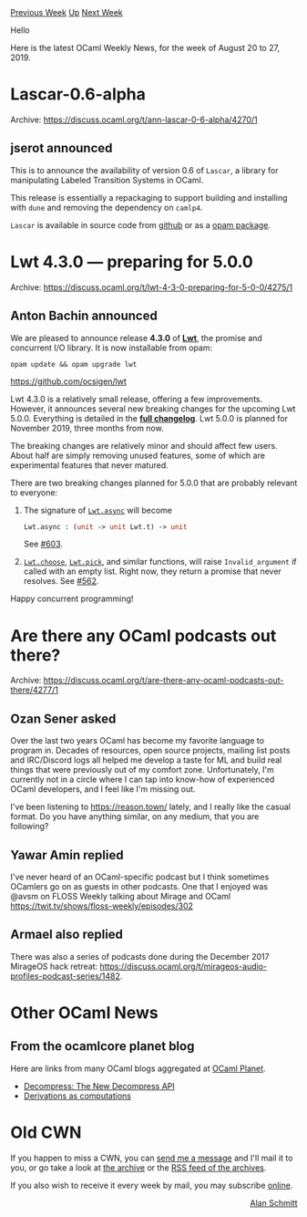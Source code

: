#+OPTIONS: ^:nil
#+OPTIONS: html-postamble:nil
#+OPTIONS: num:nil
#+OPTIONS: toc:nil
#+OPTIONS: author:nil
#+HTML_HEAD: <style type="text/css">#table-of-contents h2 { display: none } .title { display: none } .authorname { text-align: right }</style>
#+HTML_HEAD: <style type="text/css">.outline-2 {border-top: 1px solid black;}</style>
#+TITLE: OCaml Weekly News
[[http://alan.petitepomme.net/cwn/2019.08.20.html][Previous Week]] [[http://alan.petitepomme.net/cwn/index.html][Up]] [[http://alan.petitepomme.net/cwn/2019.09.03.html][Next Week]]

Hello

Here is the latest OCaml Weekly News, for the week of August 20 to 27, 2019.

#+TOC: headlines 1


* Lascar-0.6-alpha
:PROPERTIES:
:CUSTOM_ID: 1
:END:
Archive: https://discuss.ocaml.org/t/ann-lascar-0-6-alpha/4270/1

** jserot announced


This is to announce the availability of version 0.6 of ~Lascar~, a library for manipulating Labeled Transition Systems in OCaml.

This release is essentially a repackaging to support building and installing with ~dune~ and removing the dependency on ~camlp4~.

~Lascar~ is available in source code from [[https://github.com/jserot/lascar][github]] or as a [[http://opam.ocaml.org/packages/lascar/][opam package]].
      



* Lwt 4.3.0 — preparing for 5.0.0
:PROPERTIES:
:CUSTOM_ID: 2
:END:
Archive: https://discuss.ocaml.org/t/lwt-4-3-0-preparing-for-5-0-0/4275/1

** Anton Bachin announced


We are pleased to announce release *4.3.0* of [[https://github.com/ocsigen/lwt][*Lwt*]], the promise and concurrent I/O library. It is now installable from opam:

#+begin_example
opam update && opam upgrade lwt
#+end_example

https://github.com/ocsigen/lwt

Lwt 4.3.0 is a relatively small release, offering a few improvements. However, it announces several new breaking changes for the upcoming Lwt 5.0.0. Everything is detailed in the [[https://github.com/ocsigen/lwt/releases/tag/4.3.0][*full changelog*]]. Lwt 5.0.0 is planned for November 2019, three months from now.

The breaking changes are relatively minor and should affect few users. About half are simply removing unused features, some of which are experimental features that never matured.

There are two breaking changes planned for 5.0.0 that are probably relevant to everyone:

1. The signature of [[https://github.com/ocsigen/lwt/blob/705a206ad64149be6cc93bb1447ce22fd14017ca/src/core/lwt.mli#L792][~Lwt.async~]] will become
   #+begin_src ocaml
    Lwt.async : (unit -> unit Lwt.t) -> unit
   #+end_src

    See [[https://github.com/ocsigen/lwt/issues/603#issuecomment-523139684][#603]].

2. [[https://github.com/ocsigen/lwt/blob/705a206ad64149be6cc93bb1447ce22fd14017ca/src/core/lwt.mli#L1001][~Lwt.choose~]], [[https://github.com/ocsigen/lwt/blob/705a206ad64149be6cc93bb1447ce22fd14017ca/src/core/lwt.mli#L961][~Lwt.pick~]], and similar functions, will raise ~Invalid_argument~ if called with an empty list. Right now, they return a promise that never resolves. See [[https://github.com/ocsigen/lwt/pull/562][#562]].

Happy concurrent programming!
      



* Are there any OCaml podcasts out there?
:PROPERTIES:
:CUSTOM_ID: 3
:END:
Archive: https://discuss.ocaml.org/t/are-there-any-ocaml-podcasts-out-there/4277/1

** Ozan Sener asked


Over the last two years OCaml has become my favorite language to program in. Decades of resources, open source projects, mailing list posts and IRC/Discord logs all helped me develop a taste for ML and build real things that were previously out of my comfort zone. Unfortunately, I'm currently not in a circle where I can tap into know-how of experienced OCaml developers, and I feel like I'm missing out.

I've been listening to https://reason.town/ lately, and I really like the casual format. Do you have anything similar, on any medium, that you are following?
      

** Yawar Amin replied


I've never heard of an OCaml-specific podcast but I think sometimes OCamlers go on as guests in other podcasts. One that I enjoyed was @avsm on FLOSS Weekly talking about Mirage and OCaml https://twit.tv/shows/floss-weekly/episodes/302
      

** Armael also replied


There was also a series of podcasts done during the December 2017 MirageOS hack retreat: https://discuss.ocaml.org/t/mirageos-audio-profiles-podcast-series/1482.
      



* Other OCaml News
:PROPERTIES:
:CUSTOM_ID: 4
:END:
** From the ocamlcore planet blog


Here are links from many OCaml blogs aggregated at [[http://ocaml.org/community/planet/][OCaml Planet]].

- [[https://tarides.com/blog/2019-08-26-decompress-the-new-decompress-api.html][Decompress: The New Decompress API]]
- [[http://math.andrej.com/2019/08/21/derivations-as-computations/][Derivations as computations]]
      



* Old CWN
:PROPERTIES:
:UNNUMBERED: t
:END:

If you happen to miss a CWN, you can [[mailto:alan.schmitt@polytechnique.org][send me a message]] and I'll mail it to you, or go take a look at [[http://alan.petitepomme.net/cwn/][the archive]] or the [[http://alan.petitepomme.net/cwn/cwn.rss][RSS feed of the archives]].

If you also wish to receive it every week by mail, you may subscribe [[http://lists.idyll.org/listinfo/caml-news-weekly/][online]].

#+BEGIN_authorname
[[http://alan.petitepomme.net/][Alan Schmitt]]
#+END_authorname

